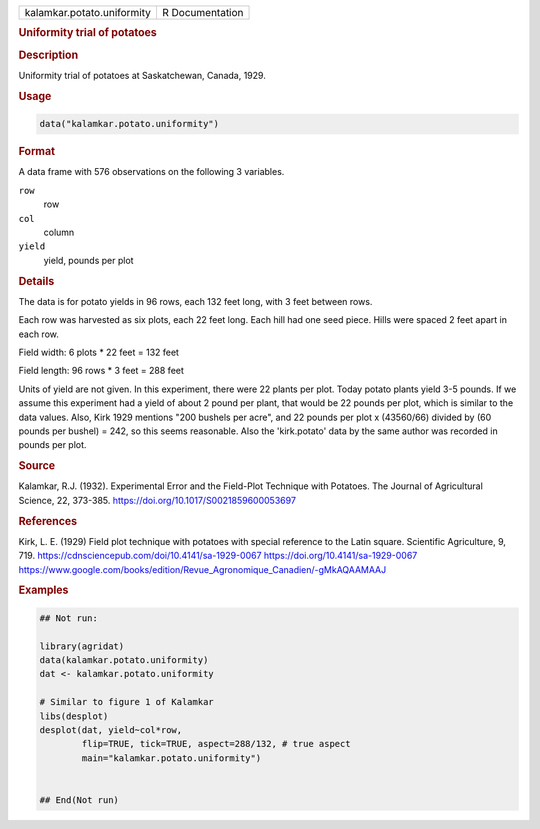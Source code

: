 .. container::

   .. container::

      ========================== ===============
      kalamkar.potato.uniformity R Documentation
      ========================== ===============

      .. rubric:: Uniformity trial of potatoes
         :name: uniformity-trial-of-potatoes

      .. rubric:: Description
         :name: description

      Uniformity trial of potatoes at Saskatchewan, Canada, 1929.

      .. rubric:: Usage
         :name: usage

      .. code:: R

         data("kalamkar.potato.uniformity")

      .. rubric:: Format
         :name: format

      A data frame with 576 observations on the following 3 variables.

      ``row``
         row

      ``col``
         column

      ``yield``
         yield, pounds per plot

      .. rubric:: Details
         :name: details

      The data is for potato yields in 96 rows, each 132 feet long, with
      3 feet between rows.

      Each row was harvested as six plots, each 22 feet long. Each hill
      had one seed piece. Hills were spaced 2 feet apart in each row.

      Field width: 6 plots \* 22 feet = 132 feet

      Field length: 96 rows \* 3 feet = 288 feet

      Units of yield are not given. In this experiment, there were 22
      plants per plot. Today potato plants yield 3-5 pounds. If we
      assume this experiment had a yield of about 2 pound per plant,
      that would be 22 pounds per plot, which is similar to the data
      values. Also, Kirk 1929 mentions "200 bushels per acre", and 22
      pounds per plot x (43560/66) divided by (60 pounds per bushel) =
      242, so this seems reasonable. Also the 'kirk.potato' data by the
      same author was recorded in pounds per plot.

      .. rubric:: Source
         :name: source

      Kalamkar, R.J. (1932). Experimental Error and the Field-Plot
      Technique with Potatoes. The Journal of Agricultural Science, 22,
      373-385. https://doi.org/10.1017/S0021859600053697

      .. rubric:: References
         :name: references

      Kirk, L. E. (1929) Field plot technique with potatoes with special
      reference to the Latin square. Scientific Agriculture, 9, 719.
      https://cdnsciencepub.com/doi/10.4141/sa-1929-0067
      https://doi.org/10.4141/sa-1929-0067
      https://www.google.com/books/edition/Revue_Agronomique_Canadien/-gMkAQAAMAAJ

      .. rubric:: Examples
         :name: examples

      .. code:: R

         ## Not run: 

         library(agridat)
         data(kalamkar.potato.uniformity)
         dat <- kalamkar.potato.uniformity

         # Similar to figure 1 of Kalamkar
         libs(desplot)
         desplot(dat, yield~col*row,
                 flip=TRUE, tick=TRUE, aspect=288/132, # true aspect
                 main="kalamkar.potato.uniformity")
           

         ## End(Not run)
